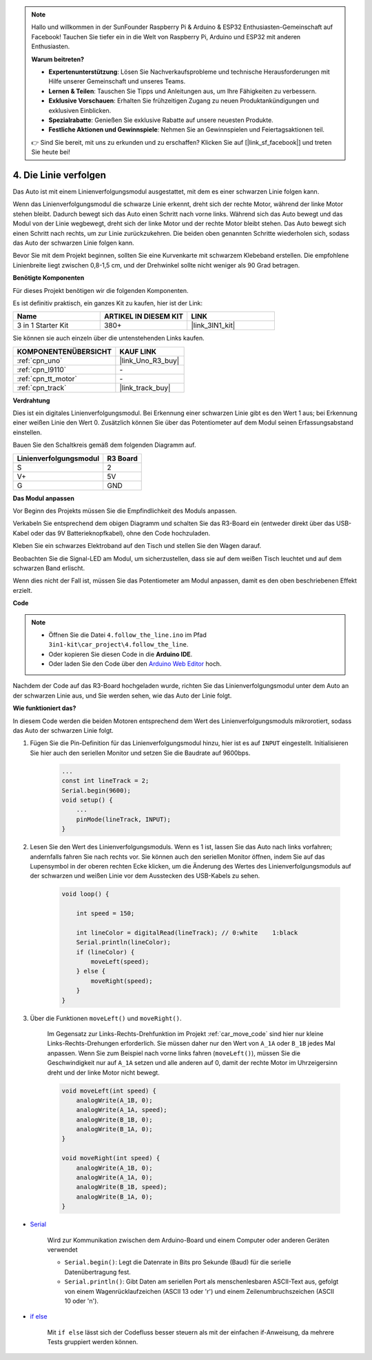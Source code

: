 .. note::

    Hallo und willkommen in der SunFounder Raspberry Pi & Arduino & ESP32 Enthusiasten-Gemeinschaft auf Facebook! Tauchen Sie tiefer ein in die Welt von Raspberry Pi, Arduino und ESP32 mit anderen Enthusiasten.

    **Warum beitreten?**

    - **Expertenunterstützung**: Lösen Sie Nachverkaufsprobleme und technische Herausforderungen mit Hilfe unserer Gemeinschaft und unseres Teams.
    - **Lernen & Teilen**: Tauschen Sie Tipps und Anleitungen aus, um Ihre Fähigkeiten zu verbessern.
    - **Exklusive Vorschauen**: Erhalten Sie frühzeitigen Zugang zu neuen Produktankündigungen und exklusiven Einblicken.
    - **Spezialrabatte**: Genießen Sie exklusive Rabatte auf unsere neuesten Produkte.
    - **Festliche Aktionen und Gewinnspiele**: Nehmen Sie an Gewinnspielen und Feiertagsaktionen teil.

    👉 Sind Sie bereit, mit uns zu erkunden und zu erschaffen? Klicken Sie auf [|link_sf_facebook|] und treten Sie heute bei!

.. _follow_the_line:

4. Die Linie verfolgen
======================

Das Auto ist mit einem Linienverfolgungsmodul ausgestattet, mit dem es einer schwarzen Linie folgen kann.

Wenn das Linienverfolgungsmodul die schwarze Linie erkennt, dreht sich der rechte Motor, während der linke Motor stehen bleibt. Dadurch bewegt sich das Auto einen Schritt nach vorne links. Während sich das Auto bewegt und das Modul von der Linie wegbewegt, dreht sich der linke Motor und der rechte Motor bleibt stehen. Das Auto bewegt sich einen Schritt nach rechts, um zur Linie zurückzukehren. Die beiden oben genannten Schritte wiederholen sich, sodass das Auto der schwarzen Linie folgen kann.

Bevor Sie mit dem Projekt beginnen, sollten Sie eine Kurvenkarte mit schwarzem Klebeband erstellen. Die empfohlene Linienbreite liegt zwischen 0,8-1,5 cm, und der Drehwinkel sollte nicht weniger als 90 Grad betragen.

**Benötigte Komponenten**

Für dieses Projekt benötigen wir die folgenden Komponenten.

Es ist definitiv praktisch, ein ganzes Kit zu kaufen, hier ist der Link:

.. list-table::
    :widths: 20 20 20
    :header-rows: 1

    *   - Name
        - ARTIKEL IN DIESEM KIT
        - LINK
    *   - 3 in 1 Starter Kit
        - 380+
        - |link_3IN1_kit|

Sie können sie auch einzeln über die untenstehenden Links kaufen.

.. list-table::
    :widths: 30 20
    :header-rows: 1

    *   - KOMPONENTENÜBERSICHT
        - KAUF LINK

    *   - :ref:`cpn_uno`
        - |link_Uno_R3_buy|
    *   - :ref:`cpn_l9110`
        - \-
    *   - :ref:`cpn_tt_motor`
        - \-
    *   - :ref:`cpn_track`
        - |link_track_buy|

**Verdrahtung**

Dies ist ein digitales Linienverfolgungsmodul. Bei Erkennung einer schwarzen Linie gibt es den Wert 1 aus; bei Erkennung einer weißen Linie den Wert 0. Zusätzlich können Sie über das Potentiometer auf dem Modul seinen Erfassungsabstand einstellen.

.. raw:: html

    <iframe width="600" height="400" src="https://www.youtube.com/embed/mlCQgAq4elo?si=ZFmHeA6bVsDCPG0p" title="YouTube video player" frameborder="0" allow="accelerometer; autoplay; clipboard-write; encrypted-media; gyroscope; picture-in-picture; web-share" allowfullscreen></iframe>

Bauen Sie den Schaltkreis gemäß dem folgenden Diagramm auf.

.. list-table:: 
    :header-rows: 1

    * - Linienverfolgungsmodul
      - R3 Board
    * - S
      - 2
    * - V+
      - 5V
    * - G
      - GND

.. image:: img/car_4.png
    :width: 800


**Das Modul anpassen**

Vor Beginn des Projekts müssen Sie die Empfindlichkeit des Moduls anpassen.

Verkabeln Sie entsprechend dem obigen Diagramm und schalten Sie das R3-Board ein (entweder direkt über das USB-Kabel oder das 9V Batterieknopfkabel), ohne den Code hochzuladen.

Kleben Sie ein schwarzes Elektroband auf den Tisch und stellen Sie den Wagen darauf.

Beobachten Sie die Signal-LED am Modul, um sicherzustellen, dass sie auf dem weißen Tisch leuchtet und auf dem schwarzen Band erlischt.

Wenn dies nicht der Fall ist, müssen Sie das Potentiometer am Modul anpassen, damit es den oben beschriebenen Effekt erzielt.

.. image:: img/line_track_cali.JPG

**Code**

.. note::

    * Öffnen Sie die Datei ``4.follow_the_line.ino`` im Pfad ``3in1-kit\car_project\4.follow_the_line``.
    * Oder kopieren Sie diesen Code in die **Arduino IDE**.
    
    * Oder laden Sie den Code über den `Arduino Web Editor <https://docs.arduino.cc/cloud/web-editor/tutorials/getting-started/getting-started-web-editor>`_ hoch.

.. raw:: html
    
    <iframe src=https://create.arduino.cc/editor/sunfounder01/2779e9eb-b7b0-4d47-b8c0-78fed39828c3/preview?embed style="height:510px;width:100%;margin:10px 0" frameborder=0></iframe>
    
Nachdem der Code auf das R3-Board hochgeladen wurde, richten Sie das Linienverfolgungsmodul unter dem Auto an der schwarzen Linie aus, und Sie werden sehen, wie das Auto der Linie folgt.

**Wie funktioniert das?**

In diesem Code werden die beiden Motoren entsprechend dem Wert des Linienverfolgungsmoduls mikrorotiert, sodass das Auto der schwarzen Linie folgt.

#. Fügen Sie die Pin-Definition für das Linienverfolgungsmodul hinzu, hier ist es auf ``INPUT`` eingestellt. Initialisieren Sie hier auch den seriellen Monitor und setzen Sie die Baudrate auf 9600bps.

    .. code-block:: arduino

        ...
        const int lineTrack = 2;
        Serial.begin(9600);
        void setup() {
            ...
            pinMode(lineTrack, INPUT);
        }

#. Lesen Sie den Wert des Linienverfolgungsmoduls. Wenn es 1 ist, lassen Sie das Auto nach links vorfahren; andernfalls fahren Sie nach rechts vor. Sie können auch den seriellen Monitor öffnen, indem Sie auf das Lupensymbol in der oberen rechten Ecke klicken, um die Änderung des Wertes des Linienverfolgungsmoduls auf der schwarzen und weißen Linie vor dem Ausstecken des USB-Kabels zu sehen.

    .. code-block:: arduino
    
        void loop() {

            int speed = 150;

            int lineColor = digitalRead(lineTrack); // 0:white    1:black
            Serial.println(lineColor); 
            if (lineColor) {
                moveLeft(speed);
            } else {
                moveRight(speed);
            }
        }

#. Über die Funktionen ``moveLeft()`` und ``moveRight()``.

    Im Gegensatz zur Links-Rechts-Drehfunktion im Projekt :ref:`car_move_code` sind hier nur kleine Links-Rechts-Drehungen erforderlich. Sie müssen daher nur den Wert von ``A_1A`` oder ``B_1B`` jedes Mal anpassen. Wenn Sie zum Beispiel nach vorne links fahren (``moveLeft()``), müssen Sie die Geschwindigkeit nur auf ``A_1A`` setzen und alle anderen auf 0, damit der rechte Motor im Uhrzeigersinn dreht und der linke Motor nicht bewegt.

    .. code-block:: arduino
    

        void moveLeft(int speed) {
            analogWrite(A_1B, 0);
            analogWrite(A_1A, speed);
            analogWrite(B_1B, 0);
            analogWrite(B_1A, 0);
        }

        void moveRight(int speed) {
            analogWrite(A_1B, 0);
            analogWrite(A_1A, 0);
            analogWrite(B_1B, speed);
            analogWrite(B_1A, 0);
        }

* `Serial <https://www.arduino.cc/reference/en/language/functions/communication/serial/>`_

    Wird zur Kommunikation zwischen dem Arduino-Board und einem Computer oder anderen Geräten verwendet

    * ``Serial.begin()``: Legt die Datenrate in Bits pro Sekunde (Baud) für die serielle Datenübertragung fest.
    * ``Serial.println()``: Gibt Daten am seriellen Port als menschenlesbaren ASCII-Text aus, gefolgt von einem Wagenrücklaufzeichen (ASCII 13 oder '\r') und einem Zeilenumbruchszeichen (ASCII 10 oder '\n').

* `if else <https://www.arduino.cc/reference/en/language/structure/control-structure/else/>`_

    Mit ``if else`` lässt sich der Codefluss besser steuern als mit der einfachen if-Anweisung, da mehrere Tests gruppiert werden können.

